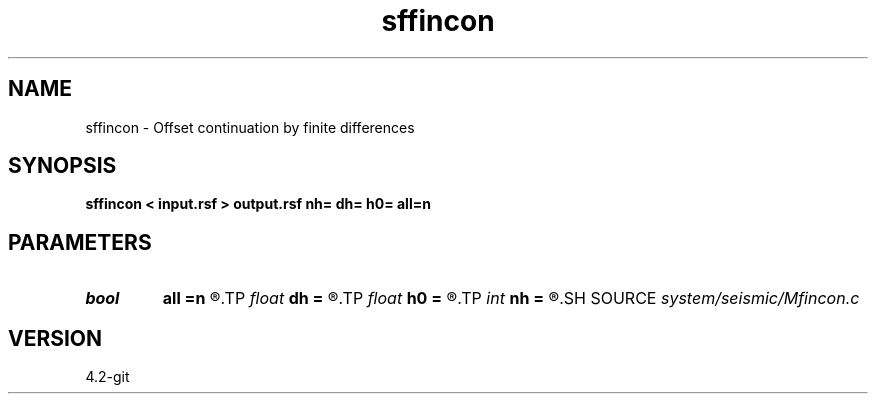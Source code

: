 .TH sffincon 1  "APRIL 2023" Madagascar "Madagascar Manuals"
.SH NAME
sffincon \- Offset continuation by finite differences 
.SH SYNOPSIS
.B sffincon < input.rsf > output.rsf nh= dh= h0= all=n
.SH PARAMETERS
.PD 0
.TP
.I bool   
.B all
.B =n
.R  [y/n]	if y, output all offsets
.TP
.I float  
.B dh
.B =
.R  	Offset step size
.TP
.I float  
.B h0
.B =
.R  	Initial offset
.TP
.I int    
.B nh
.B =
.R  	Number of steps in offset
.SH SOURCE
.I system/seismic/Mfincon.c
.SH VERSION
4.2-git
